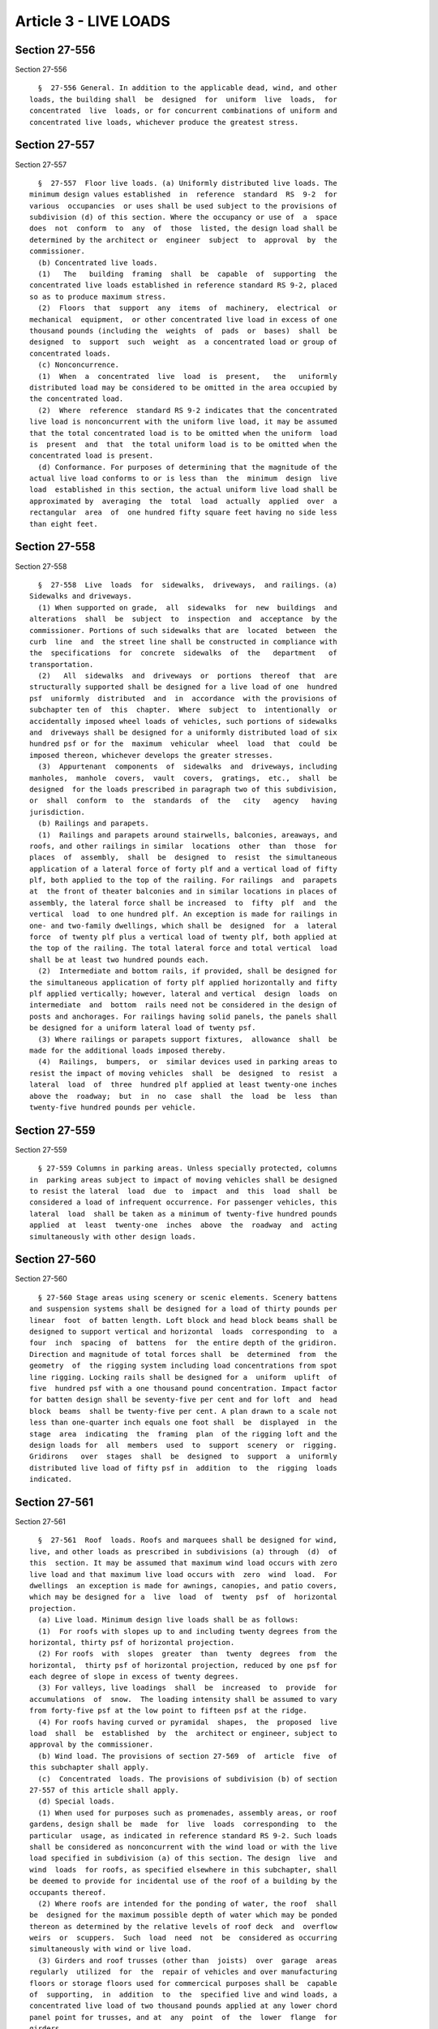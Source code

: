 Article 3 - LIVE LOADS
======================

Section 27-556
--------------

Section 27-556 ::    
        
     
        §  27-556 General. In addition to the applicable dead, wind, and other
      loads, the building shall  be  designed  for  uniform  live  loads,  for
      concentrated  live  loads, or for concurrent combinations of uniform and
      concentrated live loads, whichever produce the greatest stress.
    
    
    
    
    
    
    

Section 27-557
--------------

Section 27-557 ::    
        
     
        §  27-557  Floor live loads. (a) Uniformly distributed live loads. The
      minimum design values established  in  reference  standard  RS  9-2  for
      various  occupancies  or uses shall be used subject to the provisions of
      subdivision (d) of this section. Where the occupancy or use of  a  space
      does  not  conform  to  any  of  those  listed, the design load shall be
      determined by the architect or  engineer  subject  to  approval  by  the
      commissioner.
        (b) Concentrated live loads.
        (1)   The   building  framing  shall  be  capable  of  supporting  the
      concentrated live loads established in reference standard RS 9-2, placed
      so as to produce maximum stress.
        (2)  Floors  that  support  any  items  of  machinery,  electrical  or
      mechanical  equipment,  or other concentrated live load in excess of one
      thousand pounds (including the  weights  of  pads  or  bases)  shall  be
      designed  to  support  such  weight  as  a concentrated load or group of
      concentrated loads.
        (c) Nonconcurrence.
        (1)  When  a  concentrated  live  load  is  present,   the   uniformly
      distributed load may be considered to be omitted in the area occupied by
      the concentrated load.
        (2)  Where  reference  standard RS 9-2 indicates that the concentrated
      live load is nonconcurrent with the uniform live load, it may be assumed
      that the total concentrated load is to be omitted when the uniform  load
      is  present  and  that  the total uniform load is to be omitted when the
      concentrated load is present.
        (d) Conformance. For purposes of determining that the magnitude of the
      actual live load conforms to or is less than  the  minimum  design  live
      load  established in this section, the actual uniform live load shall be
      approximated by  averaging  the  total  load  actually  applied  over  a
      rectangular  area  of  one hundred fifty square feet having no side less
      than eight feet.
    
    
    
    
    
    
    

Section 27-558
--------------

Section 27-558 ::    
        
     
        §  27-558  Live  loads  for  sidewalks,  driveways,  and railings. (a)
      Sidewalks and driveways.
        (1) When supported on grade,  all  sidewalks  for  new  buildings  and
      alterations  shall  be  subject  to  inspection  and  acceptance  by the
      commissioner. Portions of such sidewalks that are  located  between  the
      curb  line  and  the street line shall be constructed in compliance with
      the  specifications  for  concrete  sidewalks  of  the   department   of
      transportation.
        (2)   All  sidewalks  and  driveways  or  portions  thereof  that  are
      structurally supported shall be designed for a live load of one  hundred
      psf  uniformly  distributed  and  in  accordance  with the provisions of
      subchapter ten of  this  chapter.  Where  subject  to  intentionally  or
      accidentally imposed wheel loads of vehicles, such portions of sidewalks
      and  driveways shall be designed for a uniformly distributed load of six
      hundred psf or for the  maximum  vehicular  wheel  load  that  could  be
      imposed thereon, whichever develops the greater stresses.
        (3)  Appurtenant  components  of  sidewalks  and  driveways, including
      manholes,  manhole  covers,  vault  covers,  gratings,  etc.,  shall  be
      designed  for the loads prescribed in paragraph two of this subdivision,
      or  shall  conform  to  the  standards  of  the   city   agency   having
      jurisdiction.
        (b) Railings and parapets.
        (1)  Railings and parapets around stairwells, balconies, areaways, and
      roofs, and other railings in similar  locations  other  than  those  for
      places  of  assembly,  shall  be  designed  to  resist  the simultaneous
      application of a lateral force of forty plf and a vertical load of fifty
      plf, both applied to the top of the railing. For railings  and  parapets
      at  the front of theater balconies and in similar locations in places of
      assembly, the lateral force shall be increased  to  fifty  plf  and  the
      vertical  load  to one hundred plf. An exception is made for railings in
      one- and two-family dwellings, which shall be  designed  for  a  lateral
      force  of twenty plf plus a vertical load of twenty plf, both applied at
      the top of the railing. The total lateral force and total vertical  load
      shall be at least two hundred pounds each.
        (2)  Intermediate and bottom rails, if provided, shall be designed for
      the simultaneous application of forty plf applied horizontally and fifty
      plf applied vertically; however, lateral and vertical  design  loads  on
      intermediate  and  bottom  rails need not be considered in the design of
      posts and anchorages. For railings having solid panels, the panels shall
      be designed for a uniform lateral load of twenty psf.
        (3) Where railings or parapets support fixtures,  allowance  shall  be
      made for the additional loads imposed thereby.
        (4)  Railings,  bumpers,  or  similar devices used in parking areas to
      resist the impact of moving vehicles  shall  be  designed  to  resist  a
      lateral  load  of  three  hundred plf applied at least twenty-one inches
      above the  roadway;  but  in  no  case  shall  the  load  be  less  than
      twenty-five hundred pounds per vehicle.
    
    
    
    
    
    
    

Section 27-559
--------------

Section 27-559 ::    
        
     
        § 27-559 Columns in parking areas. Unless specially protected, columns
      in  parking areas subject to impact of moving vehicles shall be designed
      to resist the lateral  load  due  to  impact  and  this  load  shall  be
      considered a load of infrequent occurrence. For passenger vehicles, this
      lateral  load  shall be taken as a minimum of twenty-five hundred pounds
      applied  at  least  twenty-one  inches  above  the  roadway  and  acting
      simultaneously with other design loads.
    
    
    
    
    
    
    

Section 27-560
--------------

Section 27-560 ::    
        
     
        § 27-560 Stage areas using scenery or scenic elements. Scenery battens
      and suspension systems shall be designed for a load of thirty pounds per
      linear  foot  of batten length. Loft block and head block beams shall be
      designed to support vertical and horizontal  loads  corresponding  to  a
      four  inch  spacing  of  battens  for  the entire depth of the gridiron.
      Direction and magnitude of total forces shall  be  determined  from  the
      geometry  of  the rigging system including load concentrations from spot
      line rigging. Locking rails shall be designed for a  uniform  uplift  of
      five  hundred psf with a one thousand pound concentration. Impact factor
      for batten design shall be seventy-five per cent and for loft  and  head
      block  beams  shall be twenty-five per cent. A plan drawn to a scale not
      less than one-quarter inch equals one foot shall  be  displayed  in  the
      stage  area  indicating  the  framing  plan  of the rigging loft and the
      design loads for  all  members  used  to  support  scenery  or  rigging.
      Gridirons   over  stages  shall  be  designed  to  support  a  uniformly
      distributed live load of fifty psf in  addition  to  the  rigging  loads
      indicated.
    
    
    
    
    
    
    

Section 27-561
--------------

Section 27-561 ::    
        
     
        §  27-561  Roof  loads. Roofs and marquees shall be designed for wind,
      live, and other loads as prescribed in subdivisions (a) through  (d)  of
      this  section. It may be assumed that maximum wind load occurs with zero
      live load and that maximum live load occurs with  zero  wind  load.  For
      dwellings  an exception is made for awnings, canopies, and patio covers,
      which may be designed for a  live  load  of  twenty  psf  of  horizontal
      projection.
        (a) Live load. Minimum design live loads shall be as follows:
        (1)  For roofs with slopes up to and including twenty degrees from the
      horizontal, thirty psf of horizontal projection.
        (2) For roofs  with  slopes  greater  than  twenty  degrees  from  the
      horizontal,  thirty psf of horizontal projection, reduced by one psf for
      each degree of slope in excess of twenty degrees.
        (3) For valleys, live loadings  shall  be  increased  to  provide  for
      accumulations  of  snow.  The loading intensity shall be assumed to vary
      from forty-five psf at the low point to fifteen psf at the ridge.
        (4) For roofs having curved or pyramidal  shapes,  the  proposed  live
      load  shall  be  established  by  the  architect or engineer, subject to
      approval by the commissioner.
        (b) Wind load. The provisions of section 27-569  of  article  five  of
      this subchapter shall apply.
        (c)  Concentrated  loads. The provisions of subdivision (b) of section
      27-557 of this article shall apply.
        (d) Special loads.
        (1) When used for purposes such as promenades, assembly areas, or roof
      gardens, design shall be  made  for  live  loads  corresponding  to  the
      particular  usage, as indicated in reference standard RS 9-2. Such loads
      shall be considered as nonconcurrent with the wind load or with the live
      load specified in subdivision (a) of this section. The design  live  and
      wind  loads  for roofs, as specified elsewhere in this subchapter, shall
      be deemed to provide for incidental use of the roof of a building by the
      occupants thereof.
        (2) Where roofs are intended for the ponding of water, the roof  shall
      be  designed for the maximum possible depth of water which may be ponded
      thereon as determined by the relative levels of roof deck  and  overflow
      weirs  or  scuppers.  Such  load  need  not  be  considered as occurring
      simultaneously with wind or live load.
        (3) Girders and roof trusses (other than  joists)  over  garage  areas
      regularly  utilized  for  the  repair of vehicles and over manufacturing
      floors or storage floors used for commercical purposes shall be  capable
      of  supporting,  in  addition  to  the  specified live and wind loads, a
      concentrated live load of two thousand pounds applied at any lower chord
      panel point for trusses, and at  any  point  of  the  lower  flange  for
      girders.
        (4)  Where  roofs  are landscaped, the uniform design live load on the
      landscaped portions shall be thirty psf. The weight of  the  landscaping
      materials  shall be considered as dead load and shall be computed on the
      basis of saturation of the earth. The areas adjacant to  the  landscaped
      portions   shall  be  considered  as  assembly  areas,  unless  specific
      provision is made to prevent such use.
        (5) Where equipment is placed on roofs, the design shall  provide  for
      the support of such equipment.
    
    
    
    
    
    
    

Section 27-562
--------------

Section 27-562 ::    
        
     
        § 27-562 Moving loads. Where applicable to the use or occupancy of the
      building, the design shall consider the moving loads described below.
        (a)  General.  The  loads  established  in subdivisions (a) and (b) of
      section 27-557 of this article shall be assumed to include allowance for
      ordinary impact conditions.
        (b) Passenger vehicles. Areas used for,  and  restricted  by  physical
      limitations  of  clearance  to,  the  transit  or  parking  of passenger
      vehicles  shall  be  designed  for   the   uniformly   distributed   and
      concentrated  loads  for  parking areas for such vehicles as provided in
      reference standard RS 9-2, applied without impact. An exception is  made
      for  members  or  constructions  which, because of physical limitations,
      cannot be subjected to direct load from the vehicle or from  a  jack  or
      hoist   used   to   raise  or  suspend  the  vehicle.  Such  members  or
      constructions shall be designed  for  the  loads  corresponding  to  the
      actual usage.
        (c)  Truck  loads.  Minimum  loads  (including  vertical, lateral, and
      longitudinal) and the distribution thereof  shall  meet  the  applicable
      requirements  of  reference standard RS 9-3, except that impact shall be
      taken as ten per cent of the vertical reaction.
        (d) Railroad equipment. Minimum loads  (including  vertical,  lateral,
      longitudinal,  and  impact)  and the distribution thereof shall meet the
      applicable requirements of reference standard RS 9-4.
        (e) Crane runways and supports.
        (1) VERTICAL LOADS. Actual maximum  wheel  loads  occurring  when  the
      crane  is  lifting its capacity load shall be used. To allow for impact,
      the lifted load shall be increased twenty-five per  cent  or  the  wheel
      loads  increased  fifteen  per  cent  whichever  produces greater stress
      condition.
        (2) HORIZONTAL LOADS.
        a. Lateral load (due to crane trolley travel) shall be twenty per cent
      of the sum of the capacity load and the trolley weight, applied one-half
      at the top of each rail and acting in either  direction  normal  to  the
      runway rail.
        b. Longitudinal load (due to crane travel) shall be twenty per cent of
      the  maximum  total  reaction  (not  including impact) on the rail being
      considered, applied at the top of the rail and acting  parallel  to  the
      runway.
        (f) Monorail beams and supports.
        (1)  Vertical  loads shall be the sum of the capacity load and trolley
      weight. To allow for impact, the lifted load shall be increased ten  per
      cent  for  hand-operated  and twenty-five per cent electrically-operated
      trolleys.
        (2) Longitudinal loads shall be twenty per cent  of  the  sum  of  the
      capacity load and the weight of the trolley.
        (3)  Lateral  load shall be twenty per cent of the sum of the capacity
      load and the weight of the trolley.
        (4) Centrifugal forces shall be considered for curved tracks.
        (g) Loads on supports for elevators, dumbwaiters, and escalators.  The
      provisions of subchapter eighteen of this chapter shall apply.
        (h) Loads on machinery supports. Unless machinery is isolated from the
      support  framing,  the  reactions  of reciprocating or heavy powerdriven
      units shall be increased at least fifty per cent and reactions of  light
      shaft- or motor driven units shall be increased at least twenty-five per
      cent to provide for impact.
        (i)  Assembly  structures. Seating areas in grandstands, stadiums, and
      similar assembly structures shall be designed to resist the simultaneous
      application of a horizontal swaying load of at least twenty-four plf  of
      seats applied in a direction parallel to the row of the seats, and of at
    
      least  ten  plf  of seats in a direction perpendicular to the row of the
      seats. When this load is used  in  combination  with  wind  for  outdoor
      structures, the wind load shall be one-half of the design wind load, and
      the  provisions of subchapter ten of this chapter relating to infrequent
      stress conditions shall apply to this loading condition.
        (j) Heliports and helistops.
        (1) CONCENTRATED LOADS.
        a. Landing area. Helicopter landing areas shall be designed for either
      of the following vertical loads acting at any location:
        1. A single concentrated load equal to three  quarters  of  the  gross
      weight of the helicopter and acting on an area of one square foot.
        2.  Concentrated  loads  representing the gross wheel reactions of the
      helicopter acting simultaneously and increased one-third for impact.
        b. Taxiing  area  Helicopter  taxiing  areas  shall  be  designed  for
      concentrated loads in accordance with clause two of this subparagraph.
        (2)  UNIFORM LIVE LOAD. The landing and taxiing areas shall be capable
      of supporting a uniformly distributed live  load  of  forty  psf  acting
      nonconcurrently with the concentrated loads.
    
    
    
    
    
    
    

Section 27-563
--------------

Section 27-563 ::    
        
     
        §  27-563 Partial loading conditions. (a) Uniformly distributed loads.
      In continuous framing and  cantilever  construction,  the  design  shall
      consider  live  load  on all spans and arrangements of partial live load
      that will produce  maximum  stresses  in  the  supporting  members.  The
      simplifications   given   in   paragraphs  one  through  three  of  this
      subdivision are permissible.
        (1) FLOOR AND ROOF FRAMING.
        a. For vertical live load applied to the  level  under  consideration,
      the far ends of the columns above and below that level may be assured as
      fixed.
        b. Combinations of live load may be limited to the following:
        1. Live load placed on two adjacent spans.
        2.  Live  load  placed on alternate spans. The effects of live load on
      spans more than two spans away from the span under consideration may  be
      neglected.
        (2) ARCHES AND GABLED FRAMES.
        a. Live load placed on 1/2 span adjacent to one support.
        b. Live load placed on the center 1/4 span.
        c. Live load placed on 3/8 the span adjacent to each support.
        (3)  COLUMNS. Moments due to vertical loads may be calculated from the
      live load on the  largest  single  adjacent  span  of  the  floor  under
      consideration.  This  moment  shall  be assumed to act concurrently with
      live load on all other floors.
        (b) Moving concentrated loads. Structural  members  supporting  moving
      concentrated  loads  shall  be  designed  for  only those loads that can
      physically occur simultaneously and  are  arranged  to  produce  maximum
      stresses.
    
    
    
    
    
    
    

Section 27-564
--------------

Section 27-564 ::    
        
     
        §  27-564  Floor  loads  to  be  posted. (a) Posting required. Posting
      requirements shall conform to the  requirements  of  section  27-225  of
      article twenty-three of subchapter one of this chapter.
        (b) Data required. The following floor load data shall be shown:
        (1)  The uniformly distributed design live load for each floor or part
      thereof.
        (2) The weight of any piece of machinery or  equipment  weighing  more
      than one thousand pounds, and its identifying description and location.
        (3)  The  maximum  design  wheel  load and total maximum weight of any
      vehicle that may be brought into the building.
        (4) The equivalent uniform partition loads or,  in  lieu  of  this,  a
      statement  to  the  effect  that  the  design  was  predicated on actual
      partition loads.
    
    
    
    
    
    
    

